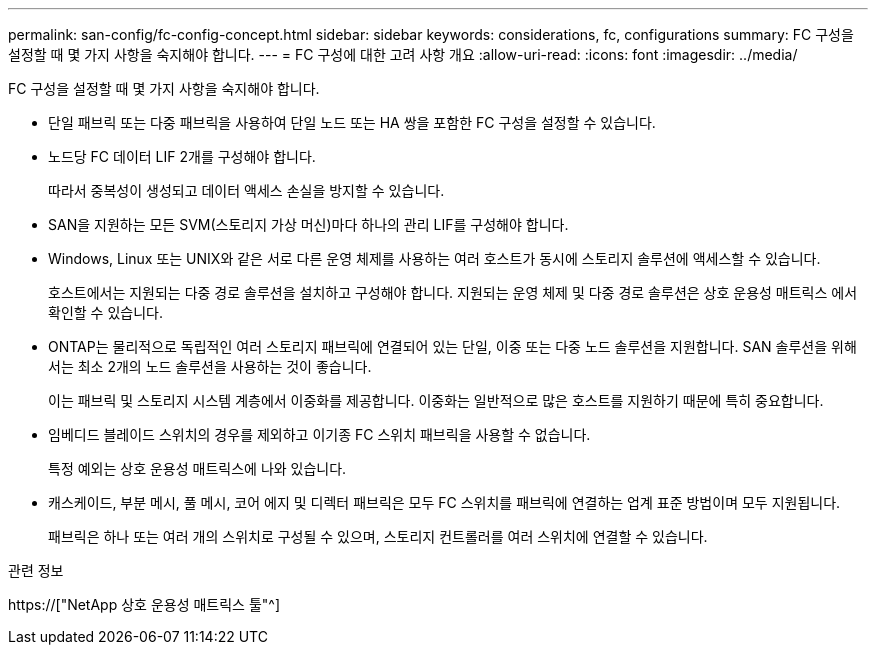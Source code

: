 ---
permalink: san-config/fc-config-concept.html 
sidebar: sidebar 
keywords: considerations, fc, configurations 
summary: FC 구성을 설정할 때 몇 가지 사항을 숙지해야 합니다. 
---
= FC 구성에 대한 고려 사항 개요
:allow-uri-read: 
:icons: font
:imagesdir: ../media/


[role="lead"]
FC 구성을 설정할 때 몇 가지 사항을 숙지해야 합니다.

* 단일 패브릭 또는 다중 패브릭을 사용하여 단일 노드 또는 HA 쌍을 포함한 FC 구성을 설정할 수 있습니다.
* 노드당 FC 데이터 LIF 2개를 구성해야 합니다.
+
따라서 중복성이 생성되고 데이터 액세스 손실을 방지할 수 있습니다.

* SAN을 지원하는 모든 SVM(스토리지 가상 머신)마다 하나의 관리 LIF를 구성해야 합니다.
* Windows, Linux 또는 UNIX와 같은 서로 다른 운영 체제를 사용하는 여러 호스트가 동시에 스토리지 솔루션에 액세스할 수 있습니다.
+
호스트에서는 지원되는 다중 경로 솔루션을 설치하고 구성해야 합니다. 지원되는 운영 체제 및 다중 경로 솔루션은 상호 운용성 매트릭스 에서 확인할 수 있습니다.

* ONTAP는 물리적으로 독립적인 여러 스토리지 패브릭에 연결되어 있는 단일, 이중 또는 다중 노드 솔루션을 지원합니다. SAN 솔루션을 위해서는 최소 2개의 노드 솔루션을 사용하는 것이 좋습니다.
+
이는 패브릭 및 스토리지 시스템 계층에서 이중화를 제공합니다. 이중화는 일반적으로 많은 호스트를 지원하기 때문에 특히 중요합니다.

* 임베디드 블레이드 스위치의 경우를 제외하고 이기종 FC 스위치 패브릭을 사용할 수 없습니다.
+
특정 예외는 상호 운용성 매트릭스에 나와 있습니다.

* 캐스케이드, 부분 메시, 풀 메시, 코어 에지 및 디렉터 패브릭은 모두 FC 스위치를 패브릭에 연결하는 업계 표준 방법이며 모두 지원됩니다.
+
패브릭은 하나 또는 여러 개의 스위치로 구성될 수 있으며, 스토리지 컨트롤러를 여러 스위치에 연결할 수 있습니다.



.관련 정보
https://["NetApp 상호 운용성 매트릭스 툴"^]

